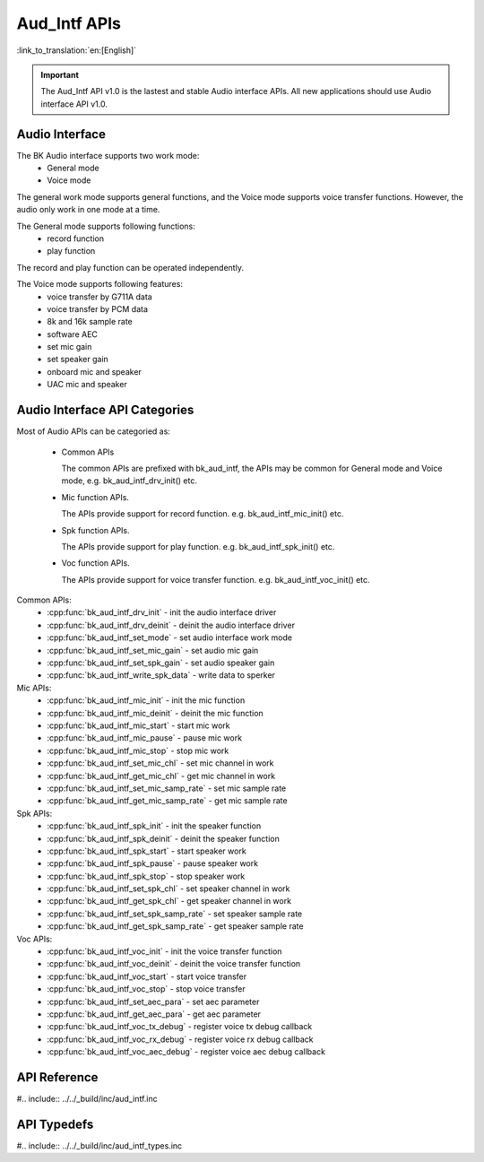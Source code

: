 Aud_Intf APIs
=============================

:link_to_translation:`en:[English]`

.. important::

   The Aud_Intf API v1.0 is the lastest and stable Audio interface APIs. All new applications should use Audio interface API v1.0.

Audio Interface
----------------------------
The BK Audio interface supports two work mode:
 - General mode
 - Voice mode

The general work mode supports general functions, and the Voice mode supports voice transfer functions. However, the audio only work in one mode at a time.

The General mode supports following functions:
 - record function
 - play function

The record and play function can be operated independently.

The Voice mode supports following features:
 - voice transfer by G711A data
 - voice transfer by PCM data
 - 8k and 16k sample rate
 - software AEC
 - set mic gain
 - set speaker gain
 - onboard mic and speaker
 - UAC mic and speaker

Audio Interface API Categories
------------------------------------------

Most of Audio APIs can be categoried as:

 - Common APIs

   The common APIs are prefixed with bk_aud_intf, the APIs may be common for General mode and Voice mode, e.g. bk_aud_intf_drv_init() etc.

 - Mic function APIs.

   The APIs provide support for record function. e.g. bk_aud_intf_mic_init() etc.

 - Spk function APIs.

   The APIs provide support for play function. e.g. bk_aud_intf_spk_init() etc.

 - Voc function APIs.

   The APIs provide support for voice transfer function. e.g. bk_aud_intf_voc_init() etc.

Common APIs:
 - :cpp:func:`bk_aud_intf_drv_init` - init the audio interface driver
 - :cpp:func:`bk_aud_intf_drv_deinit` - deinit the audio interface driver
 - :cpp:func:`bk_aud_intf_set_mode` - set audio interface work mode
 - :cpp:func:`bk_aud_intf_set_mic_gain` - set audio mic gain
 - :cpp:func:`bk_aud_intf_set_spk_gain` - set audio speaker gain
 - :cpp:func:`bk_aud_intf_write_spk_data` - write data to sperker

Mic APIs:
 - :cpp:func:`bk_aud_intf_mic_init` - init the mic function
 - :cpp:func:`bk_aud_intf_mic_deinit` - deinit the mic function
 - :cpp:func:`bk_aud_intf_mic_start` - start mic work
 - :cpp:func:`bk_aud_intf_mic_pause` - pause mic work
 - :cpp:func:`bk_aud_intf_mic_stop` - stop mic work
 - :cpp:func:`bk_aud_intf_set_mic_chl` - set mic channel in work
 - :cpp:func:`bk_aud_intf_get_mic_chl` - get mic channel in work
 - :cpp:func:`bk_aud_intf_set_mic_samp_rate` - set mic sample rate
 - :cpp:func:`bk_aud_intf_get_mic_samp_rate` - get mic sample rate

Spk APIs:
 - :cpp:func:`bk_aud_intf_spk_init` - init the speaker function
 - :cpp:func:`bk_aud_intf_spk_deinit` - deinit the speaker function
 - :cpp:func:`bk_aud_intf_spk_start` - start speaker work
 - :cpp:func:`bk_aud_intf_spk_pause` - pause speaker work
 - :cpp:func:`bk_aud_intf_spk_stop` - stop speaker work
 - :cpp:func:`bk_aud_intf_set_spk_chl` - set speaker channel in work
 - :cpp:func:`bk_aud_intf_get_spk_chl` - get speaker channel in work
 - :cpp:func:`bk_aud_intf_set_spk_samp_rate` - set speaker sample rate
 - :cpp:func:`bk_aud_intf_get_spk_samp_rate` - get speaker sample rate

Voc APIs:
 - :cpp:func:`bk_aud_intf_voc_init` - init the voice transfer function
 - :cpp:func:`bk_aud_intf_voc_deinit` - deinit the voice transfer function
 - :cpp:func:`bk_aud_intf_voc_start` - start voice transfer
 - :cpp:func:`bk_aud_intf_voc_stop` - stop voice transfer
 - :cpp:func:`bk_aud_intf_set_aec_para` - set aec parameter
 - :cpp:func:`bk_aud_intf_get_aec_para` - get aec parameter
 - :cpp:func:`bk_aud_intf_voc_tx_debug` - register voice tx debug callback
 - :cpp:func:`bk_aud_intf_voc_rx_debug` - register voice rx debug callback
 - :cpp:func:`bk_aud_intf_voc_aec_debug` - register voice aec debug callback

API Reference
----------------------------------------

#.. include:: ../../_build/inc/aud_intf.inc

API Typedefs
----------------------------------------
#.. include:: ../../_build/inc/aud_intf_types.inc
